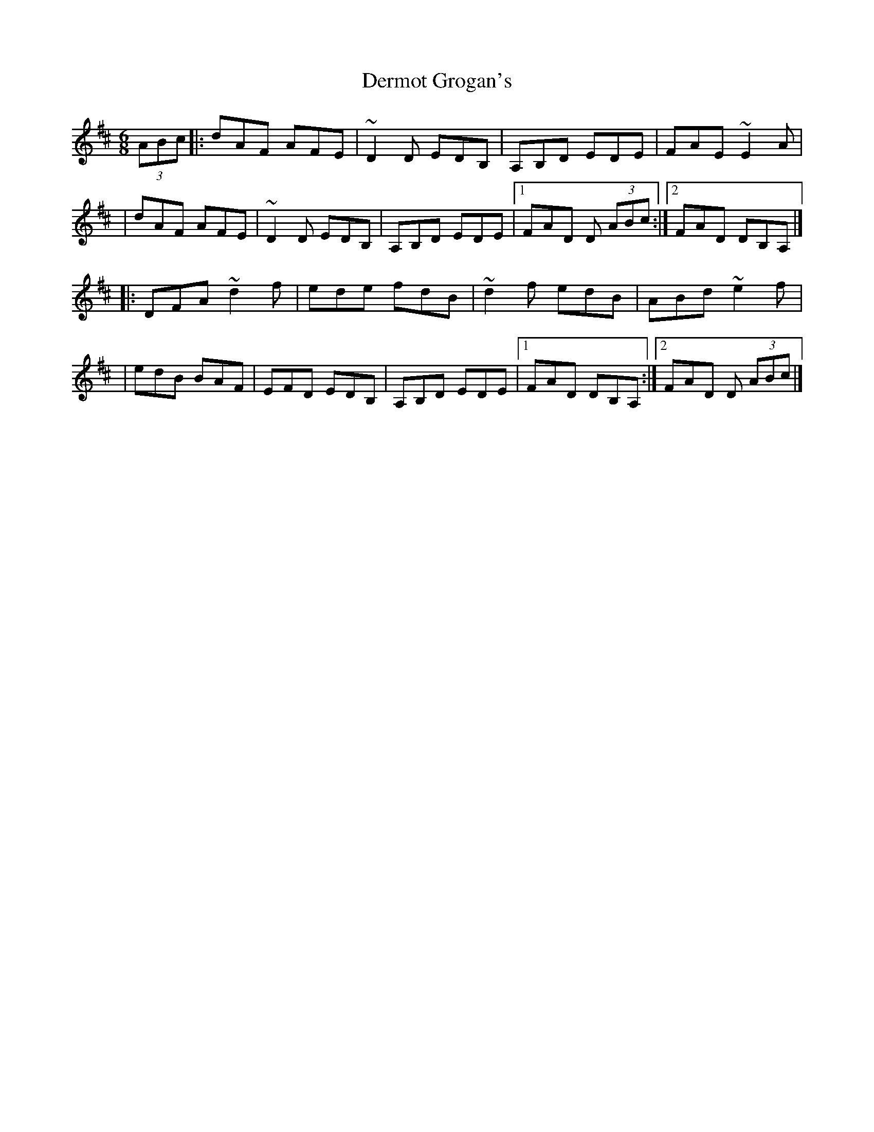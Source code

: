 X:1
T:Dermot Grogan's
R:jig
M:6/8
L:1/8
K:D
(3ABc|:dAF AFE|~D2D EDB,|A,B,D EDE|FAE ~E2A|
|dAF AFE|~D2D EDB,|A,B,D EDE|1 FAD D (3ABc:|2 FAD DB,A,|]
|:DFA ~d2f|ede fdB|~d2f edB|ABd ~e2f|
|edB BAF|EFD EDB,|A,B,D EDE|1 FAD DB,A,:|2 FAD D (3ABc|]